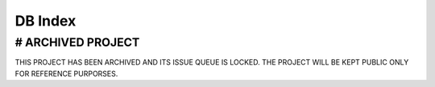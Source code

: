 .. _server-db-index:

========
DB Index
========

# ARCHIVED PROJECT
==================

THIS PROJECT HAS BEEN ARCHIVED AND ITS ISSUE QUEUE IS LOCKED. THE PROJECT WILL BE KEPT PUBLIC ONLY FOR REFERENCE PURPORSES.